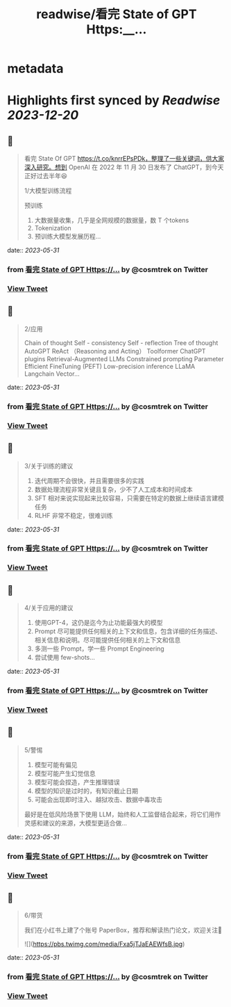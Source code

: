 :PROPERTIES:
:title: readwise/看完 State of GPT Https:__...
:END:


* metadata
:PROPERTIES:
:author: [[cosmtrek on Twitter]]
:full-title: "看完 State of GPT Https://..."
:category: [[tweets]]
:url: https://twitter.com/cosmtrek/status/1663719349188972544
:image-url: https://pbs.twimg.com/profile_images/1426678535893110784/F310H9tA.jpg
:END:

* Highlights first synced by [[Readwise]] [[2023-12-20]]
** 📌
#+BEGIN_QUOTE
看完 State Of GPT https://t.co/knrrEPsPDk，整理了一些关键词，供大家深入研究。想到 OpenAI 在 2022 年 11 月 30 日发布了 ChatGPT，到今天正好过去半年😆

1/大模型训练流程

预训练
1. 大数据量收集，几乎是全网规模的数据量，数 T 个tokens
2. Tokenization
3. 预训练大模型发展历程… 
#+END_QUOTE
    date:: [[2023-05-31]]
*** from _看完 State of GPT Https://..._ by @cosmtrek on Twitter
*** [[https://twitter.com/cosmtrek/status/1663719349188972544][View Tweet]]
** 📌
#+BEGIN_QUOTE
2/应用

Chain of thought
Self - consistency
Self - reflection
Tree of thought
AutoGPT
ReAct （Reasoning and Acting）
Toolformer
ChatGPT plugins
Retrieval-Augmented LLMs
Constrained prompting
Parameter Efficient FineTuning (PEFT)
Low-precision inference
LLaMA
Langchain
Vector… 
#+END_QUOTE
    date:: [[2023-05-31]]
*** from _看完 State of GPT Https://..._ by @cosmtrek on Twitter
*** [[https://twitter.com/cosmtrek/status/1663719487865225216][View Tweet]]
** 📌
#+BEGIN_QUOTE
3/关于训练的建议

1. 迭代周期不会很快，并且需要很多的实践
2. 数据处理流程非常关键且复杂，少不了人工成本和时间成本
3. SFT 相对来说实现起来比较容易，只需要在特定的数据上继续语言建模任务
4. RLHF 非常不稳定，很难训练 
#+END_QUOTE
    date:: [[2023-05-31]]
*** from _看完 State of GPT Https://..._ by @cosmtrek on Twitter
*** [[https://twitter.com/cosmtrek/status/1663719665808576512][View Tweet]]
** 📌
#+BEGIN_QUOTE
4/关于应用的建议

1. 使用GPT-4，这仍是迄今为止功能最强大的模型
2. Prompt 尽可能提供任何相关的上下文和信息，包含详细的任务描述、相关信息和说明。尽可能提供任何相关的上下文和信息
3. 多测一些 Prompt，学一些 Prompt Engineering
4. 尝试使用 few-shots… 
#+END_QUOTE
    date:: [[2023-05-31]]
*** from _看完 State of GPT Https://..._ by @cosmtrek on Twitter
*** [[https://twitter.com/cosmtrek/status/1663719983204163584][View Tweet]]
** 📌
#+BEGIN_QUOTE
5/警惕

1. 模型可能有偏见
2. 模型可能产生幻觉信息
3. 模型可能会捏造，产生推理错误
4. 模型的知识是过时的，有知识截止日期
5. 可能会出现即时注入、越狱攻击、数据中毒攻击

最好是在低风险场景下使用 LLM，始终和人工监督结合起来，将它们用作灵感和建议的来源，大模型更适合做… 
#+END_QUOTE
    date:: [[2023-05-31]]
*** from _看完 State of GPT Https://..._ by @cosmtrek on Twitter
*** [[https://twitter.com/cosmtrek/status/1663720180302893056][View Tweet]]
** 📌
#+BEGIN_QUOTE
6/带货

我们在小红书上建了个账号 PaperBox，推荐和解读热门论文，欢迎关注🫡 

![](https://pbs.twimg.com/media/Fxa5jTJaEAEWfsB.jpg) 
#+END_QUOTE
    date:: [[2023-05-31]]
*** from _看完 State of GPT Https://..._ by @cosmtrek on Twitter
*** [[https://twitter.com/cosmtrek/status/1663721719516008449][View Tweet]]